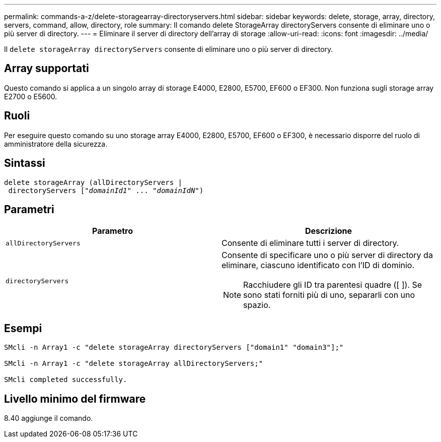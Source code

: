 ---
permalink: commands-a-z/delete-storagearray-directoryservers.html 
sidebar: sidebar 
keywords: delete, storage, array, directory, servers, command, allow, directory, role 
summary: Il comando delete StorageArray directoryServers consente di eliminare uno o più server di directory. 
---
= Eliminare il server di directory dell'array di storage
:allow-uri-read: 
:icons: font
:imagesdir: ../media/


[role="lead"]
Il `delete storageArray directoryServers` consente di eliminare uno o più server di directory.



== Array supportati

Questo comando si applica a un singolo array di storage E4000, E2800, E5700, EF600 o EF300. Non funziona sugli storage array E2700 o E5600.



== Ruoli

Per eseguire questo comando su uno storage array E4000, E2800, E5700, EF600 o EF300, è necessario disporre del ruolo di amministratore della sicurezza.



== Sintassi

[source, cli, subs="+macros"]
----
pass:quotes[delete storageArray (allDirectoryServers |
 directoryServers ["_domainId1_" ... "_domainIdN_"])
----


== Parametri

[cols="2*"]
|===
| Parametro | Descrizione 


 a| 
`allDirectoryServers`
 a| 
Consente di eliminare tutti i server di directory.



 a| 
`directoryServers`
 a| 
Consente di specificare uno o più server di directory da eliminare, ciascuno identificato con l'ID di dominio.

[NOTE]
====
Racchiudere gli ID tra parentesi quadre ([ ]). Se sono stati forniti più di uno, separarli con uno spazio.

====
|===


== Esempi

[listing]
----

SMcli -n Array1 -c "delete storageArray directoryServers ["domain1" "domain3"];"

SMcli -n Array1 -c "delete storageArray allDirectoryServers;"

SMcli completed successfully.
----


== Livello minimo del firmware

8.40 aggiunge il comando.
